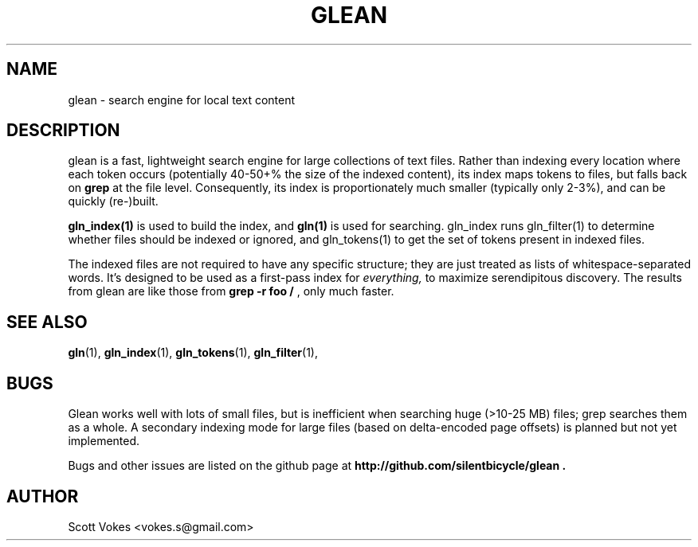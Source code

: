 .TH GLEAN 1
.SH NAME
glean \- search engine for local text content
.SH DESCRIPTION
glean is a fast, lightweight search engine for large collections of text
files. Rather than indexing every location where each token occurs
(potentially 40-50+% the size of the indexed content), its index
maps tokens to files, but falls back on
.B grep
at the file level. Consequently, its index is proportionately much
smaller (typically only 2-3%), and can be quickly (re-)built.
.P
.BR gln_index(1)
is used to build the index, and
.BR gln(1)
is used for searching. gln_index runs gln_filter(1) to determine whether
files should be indexed or ignored, and gln_tokens(1) to get the set of
tokens present in indexed files.
.P
The indexed files are not required to have any specific structure; they
are just treated as lists of whitespace-separated words. It's designed
to be used as a first-pass index for
.I everything,
to maximize serendipitous discovery. The results from glean are like
those from
.B grep -r foo /
, only much faster.
.SH SEE ALSO
.BR gln (1),
.BR gln_index (1),
.BR gln_tokens (1),
.BR gln_filter (1),
.SH BUGS
Glean works well with lots of small files, but is inefficient when
searching huge (>10-25 MB) files; grep searches them as a whole. A
secondary indexing mode for large files (based on delta-encoded page
offsets) is planned but not yet implemented.

Bugs and other issues are listed on the github page at
.B http://github.com/silentbicycle/glean .

.SH AUTHOR
Scott Vokes <vokes.s@gmail.com>

